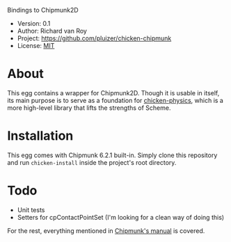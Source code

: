 Bindings to Chipmunk2D

- Version: 0.1
- Author: Richard van Roy
- Project: [[https://github.com/pluizer/chicken-chipmunk]]
- License: [[http://opensource.org/licenses/MIT][MIT]]

* About

This egg contains a wrapper for Chipmunk2D. Though it is usable in itself, its main purpose is to serve as a foundation for [[https://github.com/pluizer/chicken-physics][chicken-physics]], which is a more high-level library that lifts the strengths of Scheme.

* Installation

This egg comes with Chipmunk 6.2.1 built-in. Simply clone this repository and run =chicken-install= inside the project's root directory.

* Todo

- Unit tests
- Setters for cpContactPointSet (I'm looking for a clean way of doing this)

For the rest, everything mentioned in [[http://chipmunk-physics.net/release/ChipmunkLatest-Docs/][Chipmunk's manual]] is covered.
